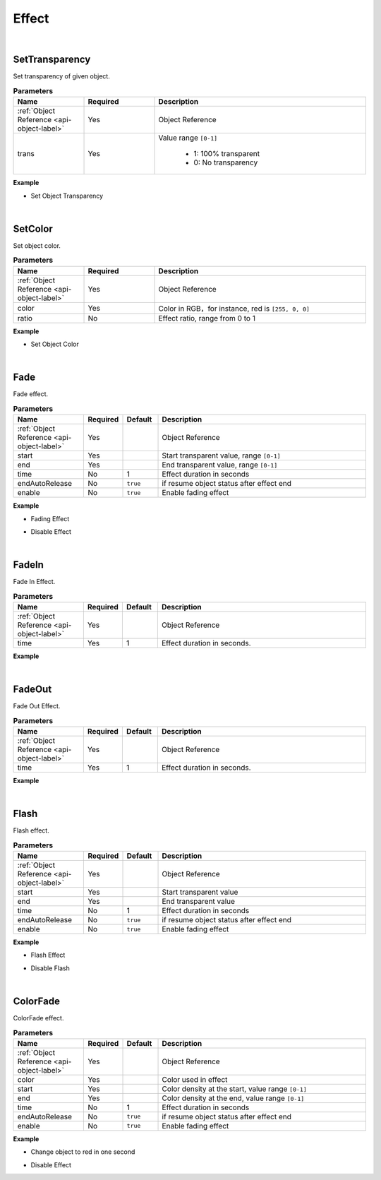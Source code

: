 Effect
=======

|

SetTransparency
^^^^^^^^^^^^^^^^

Set transparency of given object.

.. csv-table:: **Parameters**
    :header: Name, Required,Description
    :widths: 20,20,60

    :ref:`Object Reference <api-object-label>`,Yes, Object Reference
    trans,Yes,"Value range ``[0-1]``

     * 1: 100% transparent
     * 0: No transparency
    "

**Example**

* Set Object Transparency

.. code-block:: json
    :linenos:

    {
        "cmd": "SetTransparency", 
        "uid":"object01", 
        "trans":0.25 
    }

|

SetColor
^^^^^^^^^^^^^^^^

Set object color.

.. csv-table:: **Parameters**
    :header: Name, Required,Description
    :widths: 20,20,60

    :ref:`Object Reference <api-object-label>`,Yes, Object Reference
    color,Yes,"Color in RGB，for instance, red is ``[255, 0, 0]``"
    ratio,No,"Effect ratio, range from 0 to 1"

**Example**

* Set Object Color

.. code-block:: json
    :linenos:

    {
        "cmd": "SetColor",
         "uid":"object01",
         "color":[1,0,0],
         "ratio":0.75 
    }

|

Fade
^^^^^^^^^^^^^^^^

Fade effect.

.. csv-table:: **Parameters**
    :header: Name, Required,Default,Description
    :widths: 20,10,10,60

    :ref:`Object Reference <api-object-label>`,Yes,, Object Reference
    start,Yes,,"Start transparent value, range ``[0-1]``"
    end,Yes,,"End transparent value,  range ``[0-1]``"
    time,No,1,Effect duration in seconds
    endAutoRelease,No,``true``, if resume object status after effect end
    enable,No,``true``,  Enable fading effect


**Example**

* Fading Effect

.. code-block:: json
    :linenos:

    {
        "cmd": "Fade",
        "uid":"object01",
        "start":1.0,
        "end":0.0, 
        "time":1.0, 
        "endAutoRelease":true 
    }

* Disable Effect

.. code-block:: json
    :linenos:

    {
        "cmd": "Fade",
         "uid":"object01",
         "enable":false
     }

|

FadeIn
^^^^^^^

Fade In Effect.

.. csv-table:: **Parameters**
    :header: Name, Required,Default,Description
    :widths: 20,10,10,60

    :ref:`Object Reference <api-object-label>`,Yes,, Object Reference
    time,Yes,1,Effect duration in seconds.

**Example**

.. code-block:: json
    :linenos:

    {
        "cmd": "FadeIn",
        "uid":"object01",
        "time":1.0 
    }

|

FadeOut
^^^^^^^

Fade Out Effect.

.. csv-table:: **Parameters**
    :header: Name, Required,Default,Description
    :widths: 20,10,10,60

    :ref:`Object Reference <api-object-label>`,Yes,, Object Reference
    time,Yes,1,Effect duration in seconds.

**Example**

.. code-block:: json
    :linenos:

    {
        "cmd": "FadeOut",
        "uid":"object01",
        "time":1.0 
    }

|

Flash
^^^^^^^^^^^^^^^^

Flash effect.

.. csv-table:: **Parameters**
    :header: Name, Required,Default,Description
    :widths: 20,10,10,60

    :ref:`Object Reference <api-object-label>`,Yes,, Object Reference
    start,Yes,,Start transparent value
    end,Yes,,End transparent value
    time,No,1,Effect duration in seconds
    endAutoRelease,No,``true``, if resume object status after effect end
    enable,No,``true``,  Enable fading effect


**Example**

* Flash Effect

.. code-block:: json
    :linenos:

    {
        "cmd": "Flash",
        "uid":"object01",
        "start":1.0,
        "end":0.0, 
        "time":1.0, 
        "endAutoRelease":true 
    }

* Disable Flash

.. code-block:: json
    :linenos:

    {
        "cmd": "Flash",
        "uid":"object01",
        "enable":false
     }


|


ColorFade
^^^^^^^^^^^^^^^^

ColorFade effect.

.. csv-table:: **Parameters**
    :header: Name, Required,Default,Description
    :widths: 20,10,10,60

    :ref:`Object Reference <api-object-label>`,Yes,, Object Reference
    color,Yes,,Color used in effect
    start,Yes,,"Color density at the start, value range ``[0-1]``"
    end,Yes,,"Color density at the end, value range ``[0-1]``"
    time,No,1,Effect duration in seconds
    endAutoRelease,No,``true``, if resume object status after effect end
    enable,No,``true``, Enable fading effect


**Example**

* Change object to red in one second

.. code-block:: json
    :linenos:

    {
        "cmd": "ColorFade",
        "uid":"object01",
        "color":[1,0,0],
        "start":0.0,
        "end":1.0, 
        "time":1.0, 
        "endAutoRelease":false 
    }

* Disable Effect

.. code-block:: json
    :linenos:

    {
        "cmd": "ColorFade",
        "uid":"object01",
        "enable":false
     }








